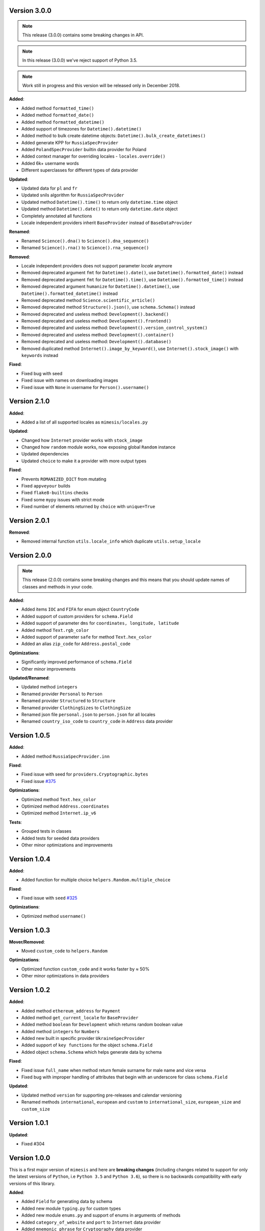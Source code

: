Version 3.0.0
-------------

.. note:: This release (3.0.0) contains some breaking changes in API.

.. note:: In this release (3.0.0) we've reject support of Python 3.5.

.. note:: Work still in progress and this version will be released only in December 2018.

**Added**:

- Added method ``formatted_time()``
- Added method ``formatted_date()``
- Added method ``formatted_datetime()``
- Added support of timezones for ``Datetime().datetime()``
- Added method to bulk create datetime objects: ``Datetime().bulk_create_datetimes()``
- Added generate KPP for ``RussiaSpecProvider``
- Added ``PolandSpecProvider`` builtin data provider for Poland
- Added context manager for overriding locales - ``locales.override()``
- Added 6k+ username words
- Different superclasses for different types of data provider


**Updated**:

- Updated data for ``pl`` and ``fr``
- Updated snils algorithm for ``RussiaSpecProvider``
- Updated method ``Datetime().time()`` to return only ``datetime.time`` object
- Updated method ``Datetime().date()`` to return only ``datetime.date`` object
- Completely annotated all functions
- Locale independent providers inherit ``BaseProvider`` instead of ``BaseDataProvider``


**Renamed**:

- Renamed ``Science().dna()`` to ``Science().dna_sequence()``
- Renamed ``Science().rna()`` to ``Science().rna_sequence()``


**Removed**:

- Locale independent providers does not support parameter `locale` anymore
- Removed deprecated argument ``fmt`` for ``Datetime().date()``, use ``Datetime().formatted_date()`` instead
- Removed deprecated argument ``fmt`` for ``Datetime().time()``, use ``Datetime().formatted_time()`` instead
- Removed deprecated argument ``humanize`` for ``Datetime().datetime()``, use ``Datetime().formatted_datetime()`` instead
- Removed deprecated method ``Science.scientific_article()``
- Removed deprecated method ``Structure().json()``, use ``schema.Schema()`` instead
- Removed deprecated and useless method: ``Development().backend()``
- Removed deprecated and useless method: ``Development().frontend()``
- Removed deprecated and useless method: ``Development().version_control_system()``
- Removed deprecated and useless method: ``Development().container()``
- Removed deprecated and useless method: ``Development().database()``
- Removed duplicated method ``Internet().image_by_keyword()``, use ``Internet().stock_image()`` with ``keywords`` instead


**Fixed**:

- Fixed bug with seed
- Fixed issue with names on downloading images
- Fixed issue with ``None`` in username for ``Person().username()``


Version 2.1.0
-------------

**Added**:

- Added a list of all supported locales as ``mimesis/locales.py``

**Updated**:

- Changed how ``Internet`` provider works with ``stock_image``
- Changed how ``random`` module works, now exposing global ``Random`` instance
- Updated dependencies
- Updated ``choice`` to make it a provider with more output types

**Fixed**:

- Prevents ``ROMANIZED_DICT`` from mutating
- Fixed ``appveyour`` builds
- Fixed ``flake8-builtins`` checks
- Fixed some ``mypy`` issues with strict mode
- Fixed number of elements returned by ``choice`` with ``unique=True``


Version 2.0.1
-------------

**Removed**:

- Removed internal function ``utils.locale_info`` which duplicate ``utils.setup_locale``


Version 2.0.0
-------------

.. note:: This release (2.0.0) contains some breaking changes and this means that you should update names of classes and methods in your code.

**Added**:

- Added items ``IOC`` and ``FIFA`` for enum object ``CountryCode``
- Added support of custom providers for ``schema.Field``
- Added support of parameter ``dms`` for ``coordinates, longitude, latitude``
- Added method ``Text.rgb_color``

- Added support of parameter ``safe`` for method ``Text.hex_color``
- Added an alias ``zip_code`` for ``Address.postal_code``

**Optimizations**:

- Significantly improved performance of ``schema.Field``
- Other minor improvements

**Updated/Renamed**:

- Updated method ``integers``
- Renamed provider ``Personal`` to ``Person``
- Renamed provider ``Structured`` to ``Structure``
- Renamed provider ``ClothingSizes`` to ``ClothingSize``
- Renamed json file ``personal.json`` to ``person.json`` for all locales
- Renamed ``country_iso_code`` to ``country_code`` in ``Address`` data provider


Version 1.0.5
-------------

**Added**:

- Added method ``RussiaSpecProvider.inn``

**Fixed**:

- Fixed issue with seed for ``providers.Cryptographic.bytes``
- Fixed issue `#375 <https://github.com/lk-geimfari/mimesis/issues/375>`__

**Optimizations**:

- Optimized method ``Text.hex_color``
- Optimized method ``Address.coordinates``
- Optimized method ``Internet.ip_v6``

**Tests**:

- Grouped tests in classes
- Added tests for seeded data providers
- Other minor optimizations and improvements


Version 1.0.4
-------------

**Added**:

- Added function for multiple choice ``helpers.Random.multiple_choice``

**Fixed**:

- Fixed issue with ``seed`` `#325 <https://github.com/lk-geimfari/mimesis/issues/325>`__

**Optimizations**:

- Optimized method ``username()``


Version 1.0.3
-------------

**Mover/Removed**:

- Moved ``custom_code`` to ``helpers.Random``

**Optimizations**:

- Optimized function ``custom_code`` and it works faster by ≈ 50%
- Other minor optimizations in data providers


Version 1.0.2
-------------

**Added**:

- Added method ``ethereum_address`` for ``Payment``
- Added method ``get_current_locale`` for ``BaseProvider``
- Added method ``boolean`` for ``Development`` which returns random boolean value
- Added method ``integers`` for ``Numbers``
- Added new built in specific provider ``UkraineSpecProvider``
- Added support of ``key functions`` for the object ``schema.Field``
- Added object ``schema.Schema`` which helps generate data by schema

**Fixed**:

- Fixed issue ``full_name`` when method return female surname for male name and vice versa
- Fixed bug with improper handling of attributes that begin with an underscore for class ``schema.Field``

**Updated**:

- Updated method ``version`` for supporting pre-releases and calendar versioning
- Renamed methods ``international``, ``european`` and ``custom`` to ``international_size``, ``european_size`` and ``custom_size``


Version 1.0.1
-------------

**Updated**:

- Fixed #304


Version 1.0.0
-------------

This is a first major version of ``mimesis`` and here are **breaking
changes** (including changes related to support for only the latest
versions of ``Python``, i.e ``Python 3.5`` and ``Python 3.6``), so there
is no backwards compatibility with early versions of this library.

**Added**:

- Added ``Field`` for generating data by schema
- Added new module ``typing.py`` for custom types
- Added new module ``enums.py`` and support of enums in arguments of methods
- Added ``category_of_website`` and ``port`` to ``Internet`` data provider
- Added ``mnemonic_phrase`` for ``Cryptography`` data provider
- Added ``price_in_btc`` and ``currency_symbol`` to ``Business`` data provider
- Added ``dna``, ``rna`` and ``atomic_number`` to ``Science`` data provider
- Added ``vehicle_registration_code`` to ``Transport`` data provider
- Added ``schoice`` method for ``Random``
- Added alias ``last_name`` for ``surname`` in ``Personal`` data provider
- Added alias ``province``, ``region``, ``federal_subject`` for ``state`` in ``Address`` data provider
- Added annotations for all methods and functions for supporting type hints
- Added new data provider ``Payment``
- Added new methods to ``Payment``: ``credit_card_network``, ``credit_card_owner``

**Fixed**:

- Fixed issue with ``primes`` in ``Numbers`` data provider
- Fixed issue with repeated output on using ``Code().custom code``
- Other minor fix and improvements

**Mover/Removed**:

- Moved ``credit_card``, ``credit_card_expiration_date``, ``cid``, ``cvv``, ``paypal`` and ``bitcoin`` to ``Payment`` from ``Personal``

- Moved ``custom_code`` to ``utils.py`` from ``providers.code.Code``
- Removed some useless methods
- Removed module ``constants``, in view of adding more convenient and useful module ``enums``
- Removed non informative custom exception ``WrongArgument`` and replaced one with ``KeyError`` and ``NonEnumerableError``
- Parameter ``category`` of method ``hashtags`` is deprecated and was removed
- Removed all methods from ``UnitSystem`` and replaced ones with ``unit()``.

**Updated/Renamed**:

- Updated data for ``de-at``, ``en``, ``fr``, ``pl``, ``pt-br``, ``pt``, ``ru``, ``uk``
- Other minor updates in other languages
- Renamed ``currency_iso`` to ``currency_iso_code`` ``in Business`` data provider
